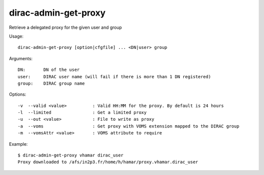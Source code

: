 .. _admin_dirac-admin-get-proxy:

=====================
dirac-admin-get-proxy
=====================

Retrieve a delegated proxy for the given user and group

Usage::

  dirac-admin-get-proxy [option|cfgfile] ... <DN|user> group

Arguments::

  DN:       DN of the user
  user:     DIRAC user name (will fail if there is more than 1 DN registered)
  group:    DIRAC group name

Options::

  -v  --valid <value>          : Valid HH:MM for the proxy. By default is 24 hours
  -l  --limited                : Get a limited proxy
  -u  --out <value>            : File to write as proxy
  -a  --voms                   : Get proxy with VOMS extension mapped to the DIRAC group
  -m  --vomsAttr <value>       : VOMS attribute to require

Example::

  $ dirac-admin-get-proxy vhamar dirac_user
  Proxy downloaded to /afs/in2p3.fr/home/h/hamar/proxy.vhamar.dirac_user
